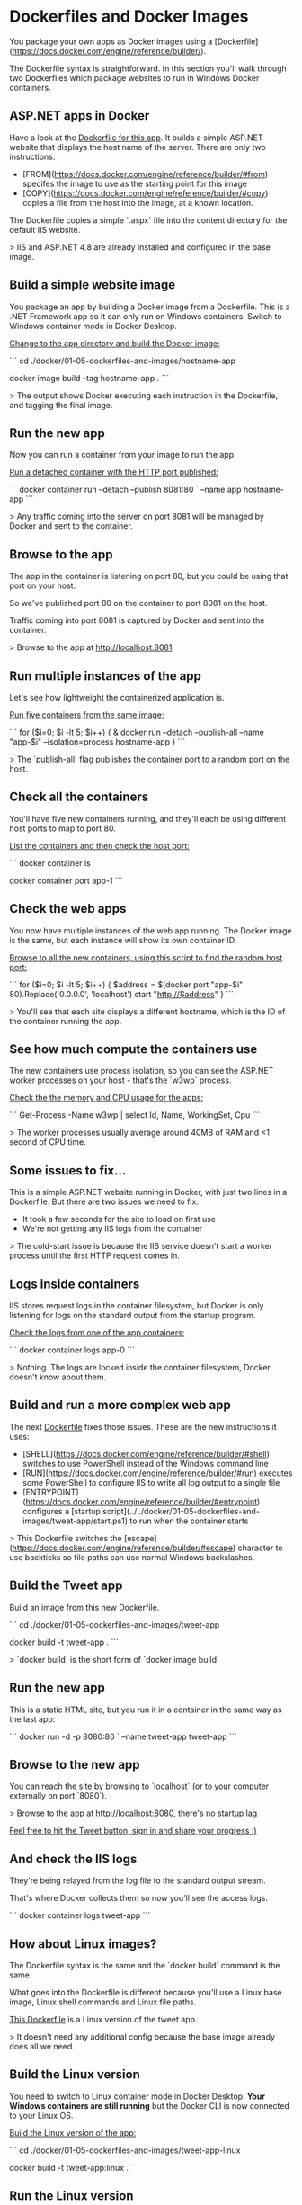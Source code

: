 * Dockerfiles and Docker Images



You package your own apps as Docker images using a [Dockerfile](https://docs.docker.com/engine/reference/builder/).

The Dockerfile syntax is straightforward. In this section you'll walk through two Dockerfiles which package websites to run in Windows Docker containers.



** ASP.NET apps in Docker

Have a look at the [[../../docker/01-05-dockerfiles-and-images/hostname-app/Dockerfile][Dockerfile for this app]]. It builds a simple ASP.NET website that displays the host name of the server. There are only two instructions:

- [FROM](https://docs.docker.com/engine/reference/builder/#from) specifes the image to use as the starting point for this image
- [COPY](https://docs.docker.com/engine/reference/builder/#copy) copies a file from the host into the image, at a known location.

The Dockerfile copies a simple `.aspx` file into the content directory for the default IIS website.

> IIS and ASP.NET 4.8 are already installed and configured in the base image.



** Build a simple website image

You package an app by building a Docker image from a Dockerfile. This is a .NET Framework app so it can only run on Windows containers. Switch to Windows container mode in Docker Desktop.

_Change to the app directory and build the Docker image:_

```
cd ./docker/01-05-dockerfiles-and-images/hostname-app

docker image build --tag hostname-app .
```

> The output shows Docker executing each instruction in the Dockerfile, and tagging the final image.



** Run the new app

Now you can run a container from your image to run the app.

_Run a detached container with the HTTP port published:_

```
docker container run --detach --publish 8081:80 `
  --name app hostname-app
```

> Any traffic coming into the server on port 8081 will be managed by Docker and sent to the container.



** Browse to the app

The app in the container is listening on port 80, but you could be using that port on your host.

So we've published port 80 on the container to port 8081 on the host. 

Traffic coming into port 8081 is captured by Docker and sent into the container.

> Browse to the app at http://localhost:8081



** Run multiple instances of the app

Let's see how lightweight the containerized application is.

_Run five containers from the same image:_

```
for ($i=0; $i -lt 5; $i++) {
  & docker run --detach --publish-all --name "app-$i" --isolation=process hostname-app
}
```

> The `publish-all` flag publishes the container port to a random port on the host.



** Check all the containers

You'll have five new containers running, and they'll each be using different host ports to map to port 80.

_List the containers and then check the host port:_

```
docker container ls

docker container port app-1
```



** Check the web apps

You now have multiple instances of the web app running. The Docker image is the same, but each instance will show its own container ID.

_Browse to all the new containers, using this script to find the random host port:_

```
for ($i=0; $i -lt 5; $i++) {
  $address = $(docker port "app-$i" 80).Replace('0.0.0.0', 'localhost')
  start "http://$address"
}
```

> You'll see that each site displays a different hostname, which is the ID of the container running the app.



** See how much compute the containers use

The new containers use process isolation, so you can see the ASP.NET worker processes on your host - that's the `w3wp` process.

_Check the the memory and CPU usage for the apps:_

```
Get-Process -Name w3wp | select Id, Name, WorkingSet, Cpu
```

> The worker processes usually average around 40MB of RAM and <1 second of CPU time.



** Some issues to fix...

This is a simple ASP.NET website running in Docker, with just two lines in a Dockerfile. But there are two issues we need to fix:

- It took a few seconds for the site to load on first use
- We're not getting any IIS logs from the container

> The cold-start issue is because the IIS service doesn't start a worker process until the first HTTP request comes in.



** Logs inside containers

IIS stores request logs in the container filesystem, but Docker is only listening for logs on the standard output from the startup program.

_Check the logs from one of the app containers:_

```
docker container logs app-0
```

> Nothing. The logs are locked inside the container filesystem, Docker doesn't know about them.



** Build and run a more complex web app

The next [[../../docker/01-05-dockerfiles-and-images/tweet-app/Dockerfile][Dockerfile]] fixes those issues. These are the new instructions it uses:

- [SHELL](https://docs.docker.com/engine/reference/builder/#shell) switches to use PowerShell instead of the Windows command line
- [RUN](https://docs.docker.com/engine/reference/builder/#run) executes some PowerShell to configure IIS to write all log output to a single file
- [ENTRYPOINT](https://docs.docker.com/engine/reference/builder/#entrypoint) configures a [startup script](../../docker/01-05-dockerfiles-and-images/tweet-app/start.ps1) to run when the container starts

> This Dockerfile switches the [escape](https://docs.docker.com/engine/reference/builder/#escape) character to use backticks so file paths can use normal Windows backslashes.



** Build the Tweet app

Build an image from this new Dockerfile.

```
cd ./docker/01-05-dockerfiles-and-images/tweet-app

docker build -t tweet-app .
```

> `docker build` is the short form of `docker image build`



** Run the new app

This is a static HTML site, but you run it in a container in the same way as the last app:

```
docker  run -d -p 8080:80 `
  --name tweet-app tweet-app
```



** Browse to the new app

You can reach the site by browsing to `localhost` (or to your computer externally on port `8080`).

> Browse to the app at http://localhost:8080, there's no startup lag

_Feel free to hit the Tweet button, sign in and share your progress :)_



** And check the IIS logs 

They're being relayed from the log file to the standard output stream.

That's where Docker collects them so now you'll see the access logs.

```
docker container logs tweet-app
```



** How about Linux images?

The Dockerfile syntax is the same and the `docker build` command is the same.

What goes into the Dockerfile is different because you'll use a Linux base image, Linux shell commands and Linux file paths.

[[../../docker/01-05-dockerfiles-and-images/tweet-app-linux/Dockerfile][This Dockerfile]] is a Linux version of the tweet app. 

> It doesn't need any additional config because the base image already does all we need.



** Build the Linux version

You need to switch to Linux container mode in Docker Desktop. **Your Windows containers are still running** but the Docker CLI is now connected to your Linux OS.

_Build the Linux version of the app:_

```
cd ./docker/01-05-dockerfiles-and-images/tweet-app-linux

docker build -t tweet-app:linux .
```



** Run the Linux version

Your Windows containers are still running so you can't re-use the ports they have allocated.

_Check the containers and run the new tweet app:_

```
docker ps

docker run -d -p 8082:80 tweet-app:linux
```

> Browse to http://localhost:8082 to see the new app. The Windows version is still there at http://localhost:8080/



** Clean up

You can have Windows and Linux containers running at the same time in Docker Desktop. 

When you switch modes you're changing the Docker CLI setup to point to the Docker Engine running on Windows, or on the Linux OS.

_Remove all the containers - first on Linux:_

```
docker container rm --force `
  $(docker container ls --quiet --all)
```

_Now switch to Windows container mode and run the same command:_

```
docker container rm --force `
  $(docker container ls --quiet --all)
```



** Now you have your own Docker images

Removing containers doesn't remove the images.

You've built your own images from Dockerfiles. Right now they only live on the host where you ran the `docker image build` command.

Next you'll see how to share those images by pushing them to Docker Hub, so anyone can run your apps in containers.
